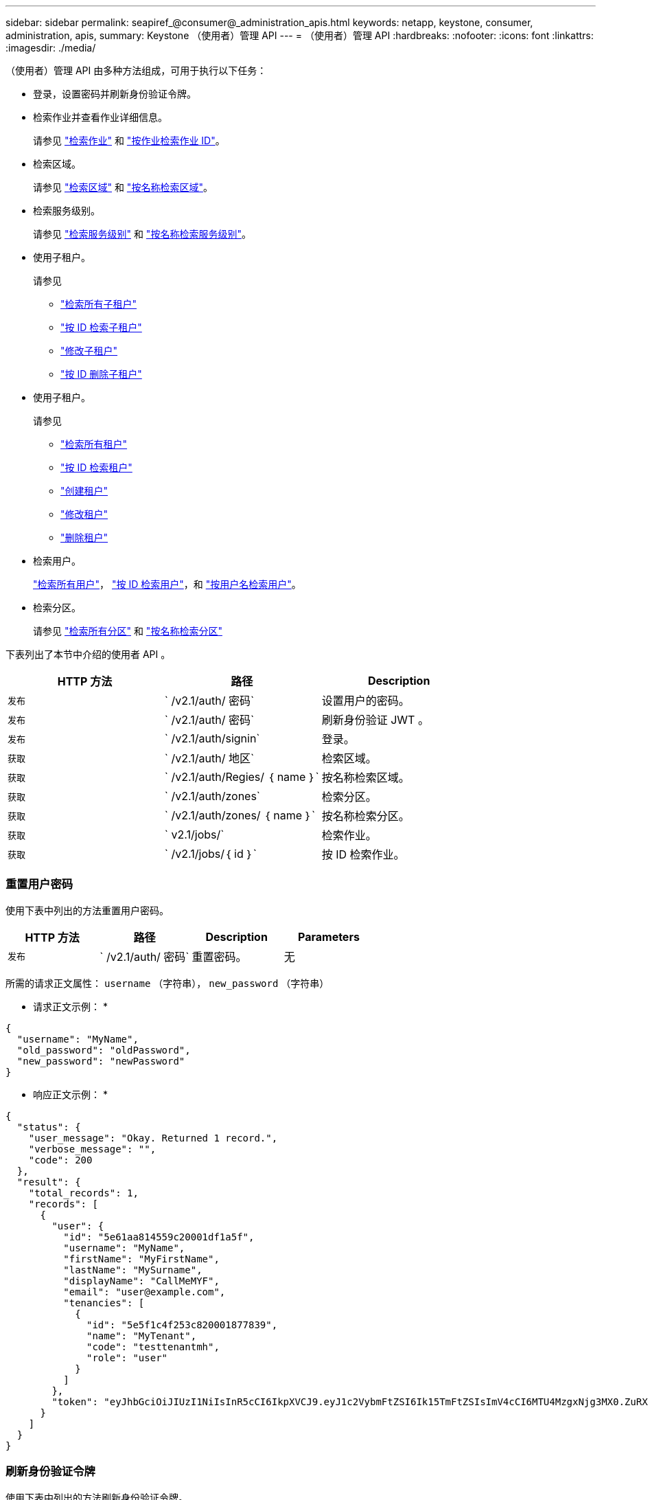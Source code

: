 ---
sidebar: sidebar 
permalink: seapiref_@consumer@_administration_apis.html 
keywords: netapp, keystone, consumer, administration, apis, 
summary: Keystone （使用者）管理 API 
---
= （使用者）管理 API
:hardbreaks:
:nofooter: 
:icons: font
:linkattrs: 
:imagesdir: ./media/


[role="lead"]
（使用者）管理 API 由多种方法组成，可用于执行以下任务：

* 登录，设置密码并刷新身份验证令牌。
* 检索作业并查看作业详细信息。
+
请参见 link:seapiref_jobs.html#retrieve-jobs["检索作业"] 和 link:seapiref_jobs.html#retrieve-a-job-by-job-id["按作业检索作业 ID"]。

* 检索区域。
+
请参见 link:seapiref_regions.html#retrieve-regions["检索区域"] 和 link:seapiref_regions.html#retrieve-a-region-by-name["按名称检索区域"]。

* 检索服务级别。
+
请参见 link:seapiref_service_levels.html#retrieve-service-levels["检索服务级别"] 和 link:seapiref_service_levels.html#retrieve-service-levels-by-name["按名称检索服务级别"]。

* 使用子租户。
+
请参见

+
** link:seapiref_subtenants.html#retrieve-all-subtenants["检索所有子租户"]
** link:seapiref_subtenants.html#retrieve-a-subtenant-by-id["按 ID 检索子租户"]
** link:seapiref_subtenants.html#modify-a-subtenant-by-id["修改子租户"]
** link:seapiref_subtenants.html#delete-a-subtenant-by-id["按 ID 删除子租户"]


* 使用子租户。
+
请参见

+
** link:seapiref_tenants.html#retrieve-all-tenants["检索所有租户"]
** link:seapiref_tenants.html#retrieve-a-tenant-by-id["按 ID 检索租户"]
** link:seapiref_tenants.html#create-a-tenant["创建租户"]
** link:seapiref_tenants.html#modify-the-tenant["修改租户"]
** link:seapiref_tenants.html#delete-the-tenant["删除租户"]


* 检索用户。
+
link:seapiref_users.html#retrieve-all-users["检索所有用户"]， link:seapiref_users.html#retrieve-a-user-by-id["按 ID 检索用户"]，和 link:seapiref_users.html#retrieve-a-user-by-user-name["按用户名检索用户"]。

* 检索分区。
+
请参见 link:seapiref_zones.html#retrieve-all-zones["检索所有分区"] 和 link:seapiref_zones.html#retrieve-a-zone-by-name["按名称检索分区"]



下表列出了本节中介绍的使用者 API 。

|===
| HTTP 方法 | 路径 | Description 


| `发布` | ` /v2.1/auth/ 密码` | 设置用户的密码。 


| `发布` | ` /v2.1/auth/ 密码` | 刷新身份验证 JWT 。 


| `发布` | ` /v2.1/auth/signin` | 登录。 


| `获取` | ` /v2.1/auth/ 地区` | 检索区域。 


| `获取` | ` /v2.1/auth/Regies/ ｛ name ｝` | 按名称检索区域。 


| `获取` | ` /v2.1/auth/zones` | 检索分区。 


| `获取` | ` /v2.1/auth/zones/ ｛ name ｝` | 按名称检索分区。 


| `获取` | ` v2.1/jobs/` | 检索作业。 


| `获取` | ` /v2.1/jobs/｛ id ｝` | 按 ID 检索作业。 
|===


=== 重置用户密码

使用下表中列出的方法重置用户密码。

|===
| HTTP 方法 | 路径 | Description | Parameters 


| `发布` | ` /v2.1/auth/ 密码` | 重置密码。 | 无 
|===
所需的请求正文属性： `username` （字符串）， `new_password` （字符串）

* 请求正文示例： *

....
{
  "username": "MyName",
  "old_password": "oldPassword",
  "new_password": "newPassword"
}
....
* 响应正文示例： *

....
{
  "status": {
    "user_message": "Okay. Returned 1 record.",
    "verbose_message": "",
    "code": 200
  },
  "result": {
    "total_records": 1,
    "records": [
      {
        "user": {
          "id": "5e61aa814559c20001df1a5f",
          "username": "MyName",
          "firstName": "MyFirstName",
          "lastName": "MySurname",
          "displayName": "CallMeMYF",
          "email": "user@example.com",
          "tenancies": [
            {
              "id": "5e5f1c4f253c820001877839",
              "name": "MyTenant",
              "code": "testtenantmh",
              "role": "user"
            }
          ]
        },
        "token": "eyJhbGciOiJIUzI1NiIsInR5cCI6IkpXVCJ9.eyJ1c2VybmFtZSI6Ik15TmFtZSIsImV4cCI6MTU4MzgxNjg3MX0.ZuRXjDPVtc2pH-e9wqgmszVKCBYS2PLqux2YwQ5uoAM"
      }
    ]
  }
}
....


=== 刷新身份验证令牌

使用下表中列出的方法刷新身份验证令牌。

|===
| HTTP 方法 | 路径 | Description | Parameters 


| `发布` | ` /v2.1/auth/refresh` | 刷新身份验证令牌。 | 无 
|===
所需的请求正文属性： `none`

* 请求正文示例： *

....
none
....
* 响应正文示例： *

....
{
  "status": {
    "user_message": "Okay. Returned 1 record.",
    "verbose_message": "",
    "code": 200
  },
  "result": {
    "total_records": 1,
    "records": [
      {
        "user": {
          "id": "5d914547869caefed0f3a00c",
          "username": "myusername",
          "firstName": "myfirstname",
          "lastName": "",
          "displayName": "Myfirstname Mysurname",
          "email": "",
          "tenancies": [
            {
              "id": "5d914499869caefed0f39eee",
              "name": "MyOrg",
              "code": "myorg",
              "role": "admin"
            },
            {
              "id": "5d9417aa869caefed0f7b4f9",
              "name": "ABCsafe",
              "code": "abcsafe",
              "role": "admin"
            }
          ]
        },
        "token": "eyJhbGciOiJIUzI1NiIsInR5cCI6IkpXVCJ9.eyJ1c2VybmFtZSI6ImVsbGlvdCIsImV4cCI6MTU4MzgxNzA2N30.FdKD3QhPoNdWdbMfZ0bzCMTHluIt6HNP311F482K9AY"
      }
    ]
  }
}
....


=== 登录

使用下表中列出的方法登录。

|===
| HTTP 方法 | 路径 | Description | Parameters 


| `发布` | ` /v2.1/auth/signin` | 以用户身份登录。 | 无 
|===
所需的请求正文属性： `username` （字符串）， `new_password` （字符串）

* 请求正文示例： *

....
{
  "username": "MyName",
  "password": "newPassword"
}
....
* 响应正文示例： *

....
{
  "status": {
    "user_message": "Authentication succeeeded.",
    "verbose_message": "",
    "code": 200
  },
  "result": {
    "total_records": 1,
    "records": [
      {
        "user": {
          "id": "5e61aa814559c20001df1a5f",
          "username": "MyName",
          "firstName": "MyFirstName",
          "lastName": "MySurname",
          "displayName": "CallMeMYF",
          "email": "user@example.com",
          "tenancies": [
            {
              "id": "5e5f1c4f253c820001877839",
              "name": "MyTenant",
              "code": "testtenantmh",
              "role": "user"
            }
          ]
        },
        "token": "eyJhbGciOiJIUzI1NiIsInR5cCI6IkpXVCJ9.eyJ1c2VybmFtZSI6Ik15TmFtZSIsImV4cCI6MTU4MzgxNzQwMH0._u_UyYrzg_RewF-9ClIGoKQhfZYWrixZYBrsj1kh1hI"
      }
    ]
  }
}
....